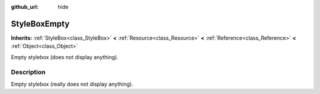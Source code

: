:github_url: hide

.. Generated automatically by RebelEngine/tools/scripts/rst_from_xml.py.. DO NOT EDIT THIS FILE, but the StyleBoxEmpty.xml source instead.
.. The source is found in docs or modules/<name>/docs.

.. _class_StyleBoxEmpty:

StyleBoxEmpty
=============

**Inherits:** :ref:`StyleBox<class_StyleBox>` **<** :ref:`Resource<class_Resource>` **<** :ref:`Reference<class_Reference>` **<** :ref:`Object<class_Object>`

Empty stylebox (does not display anything).

Description
-----------

Empty stylebox (really does not display anything).

.. |virtual| replace:: :abbr:`virtual (This method should typically be overridden by the user to have any effect.)`
.. |const| replace:: :abbr:`const (This method has no side effects. It doesn't modify any of the instance's member variables.)`
.. |vararg| replace:: :abbr:`vararg (This method accepts any number of arguments after the ones described here.)`
